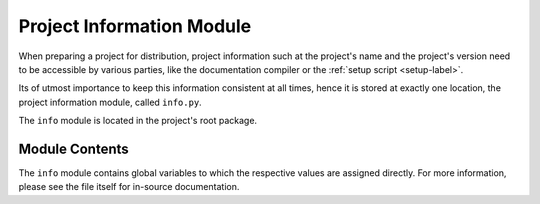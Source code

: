 
##########################
Project Information Module
##########################

When preparing a project for distribution, project information such at the project's name and the project's version need to be accessible by various parties, like the documentation compiler or the :ref:`setup script <setup-label>`.

Its of utmost importance to keep this information consistent at all times, hence it is stored at exactly one location, the project information module, called ``info.py``.

The ``info`` module is located in the project's root package.

***************
Module Contents
***************

The ``info`` module contains global variables to which the respective values are assigned directly. For more information, please see the file itself for in-source documentation.
